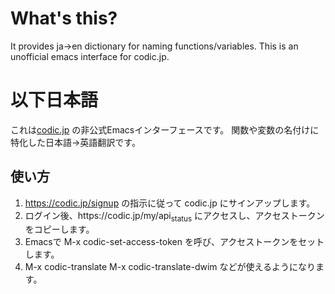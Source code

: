 *  What's this?
It provides ja->en dictionary for naming functions/variables.
This is an unofficial emacs interface for codic.jp.

* 以下日本語
これは[[https://codic.jp][codic.jp]] の非公式Emacsインターフェースです。
関数や変数の名付けに特化した日本語->英語翻訳です。

** 使い方
 1. https://codic.jp/signup の指示に従って codic.jp にサインアップします。
 2. ログイン後、https://codic.jp/my/api_status にアクセスし、アクセストークンをコピーします。
 3. Emacsで M-x codic-set-access-token を呼び、アクセストークンをセットします。
 4. M-x codic-translate M-x codic-translate-dwim などが使えるようになります。

